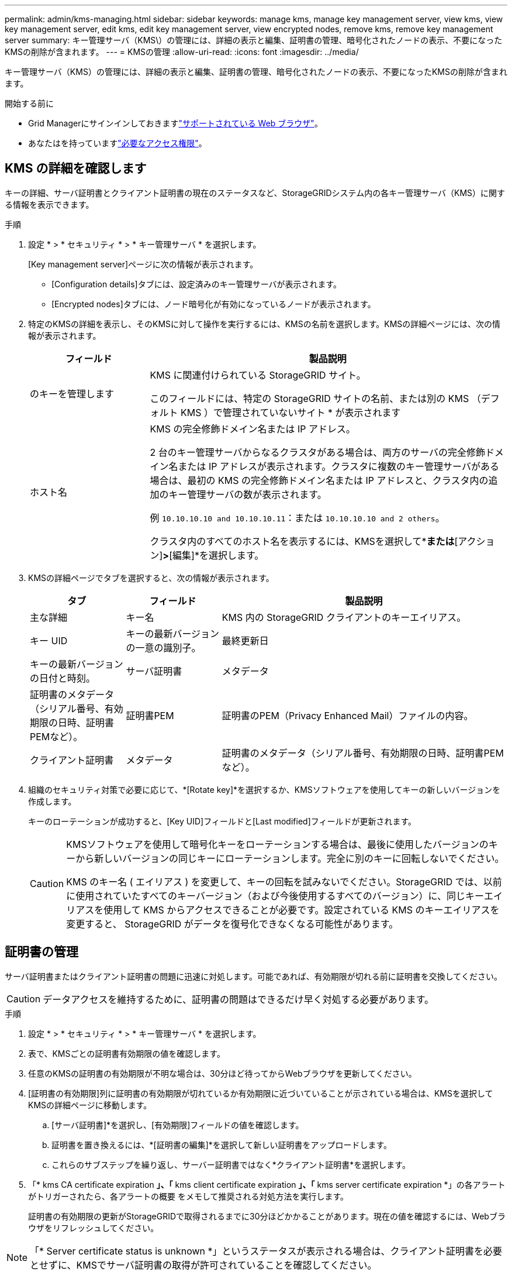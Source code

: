 ---
permalink: admin/kms-managing.html 
sidebar: sidebar 
keywords: manage kms, manage key management server, view kms, view key management server, edit kms, edit key management server, view encrypted nodes, remove kms, remove key management server 
summary: キー管理サーバ（KMS\）の管理には、詳細の表示と編集、証明書の管理、暗号化されたノードの表示、不要になったKMSの削除が含まれます。 
---
= KMSの管理
:allow-uri-read: 
:icons: font
:imagesdir: ../media/


[role="lead"]
キー管理サーバ（KMS）の管理には、詳細の表示と編集、証明書の管理、暗号化されたノードの表示、不要になったKMSの削除が含まれます。

.開始する前に
* Grid Managerにサインインしておきますlink:../admin/web-browser-requirements.html["サポートされている Web ブラウザ"]。
* あなたはを持っていますlink:admin-group-permissions.html["必要なアクセス権限"]。




== KMS の詳細を確認します

キーの詳細、サーバ証明書とクライアント証明書の現在のステータスなど、StorageGRIDシステム内の各キー管理サーバ（KMS）に関する情報を表示できます。

.手順
. 設定 * > * セキュリティ * > * キー管理サーバ * を選択します。
+
[Key management server]ページに次の情報が表示されます。

+
** [Configuration details]タブには、設定済みのキー管理サーバが表示されます。
** [Encrypted nodes]タブには、ノード暗号化が有効になっているノードが表示されます。


. 特定のKMSの詳細を表示し、そのKMSに対して操作を実行するには、KMSの名前を選択します。KMSの詳細ページには、次の情報が表示されます。
+
[cols="1a,3a"]
|===
| フィールド | 製品説明 


 a| 
のキーを管理します
 a| 
KMS に関連付けられている StorageGRID サイト。

このフィールドには、特定の StorageGRID サイトの名前、または別の KMS （デフォルト KMS ）で管理されていないサイト * が表示されます



 a| 
ホスト名
 a| 
KMS の完全修飾ドメイン名または IP アドレス。

2 台のキー管理サーバからなるクラスタがある場合は、両方のサーバの完全修飾ドメイン名または IP アドレスが表示されます。クラスタに複数のキー管理サーバがある場合は、最初の KMS の完全修飾ドメイン名または IP アドレスと、クラスタ内の追加のキー管理サーバの数が表示されます。

例 `10.10.10.10 and 10.10.10.11`：または `10.10.10.10 and 2 others`。

クラスタ内のすべてのホスト名を表示するには、KMSを選択して*[編集]*または*[アクション]*>*[編集]*を選択します。

|===
. KMSの詳細ページでタブを選択すると、次の情報が表示されます。
+
[cols="1a,1a,3a"]
|===
| タブ | フィールド | 製品説明 


 a| 
主な詳細
 a| 
キー名
 a| 
KMS 内の StorageGRID クライアントのキーエイリアス。



 a| 
キー UID
 a| 
キーの最新バージョンの一意の識別子。



 a| 
最終更新日
 a| 
キーの最新バージョンの日付と時刻。



 a| 
サーバ証明書
 a| 
メタデータ
 a| 
証明書のメタデータ（シリアル番号、有効期限の日時、証明書PEMなど）。



 a| 
証明書PEM
 a| 
証明書のPEM（Privacy Enhanced Mail）ファイルの内容。



 a| 
クライアント証明書
 a| 
メタデータ
 a| 
証明書のメタデータ（シリアル番号、有効期限の日時、証明書PEMなど）。



 a| 
証明書PEM
 a| 
証明書のPEM（Privacy Enhanced Mail）ファイルの内容。

|===
. [[Rotate-key]]組織のセキュリティ対策で必要に応じて、*[Rotate key]*を選択するか、KMSソフトウェアを使用してキーの新しいバージョンを作成します。
+
キーのローテーションが成功すると、[Key UID]フィールドと[Last modified]フィールドが更新されます。

+
[CAUTION]
====
KMSソフトウェアを使用して暗号化キーをローテーションする場合は、最後に使用したバージョンのキーから新しいバージョンの同じキーにローテーションします。完全に別のキーに回転しないでください。

KMS のキー名 ( エイリアス ) を変更して、キーの回転を試みないでください。StorageGRID では、以前に使用されていたすべてのキーバージョン（および今後使用するすべてのバージョン）に、同じキーエイリアスを使用して KMS からアクセスできることが必要です。設定されている KMS のキーエイリアスを変更すると、 StorageGRID がデータを復号化できなくなる可能性があります。

====




== 証明書の管理

サーバ証明書またはクライアント証明書の問題に迅速に対処します。可能であれば、有効期限が切れる前に証明書を交換してください。


CAUTION: データアクセスを維持するために、証明書の問題はできるだけ早く対処する必要があります。

.手順
. 設定 * > * セキュリティ * > * キー管理サーバ * を選択します。
. 表で、KMSごとの証明書有効期限の値を確認します。
. 任意のKMSの証明書の有効期限が不明な場合は、30分ほど待ってからWebブラウザを更新してください。
. [証明書の有効期限]列に証明書の有効期限が切れているか有効期限に近づいていることが示されている場合は、KMSを選択してKMSの詳細ページに移動します。
+
.. [サーバ証明書]*を選択し、[有効期限]フィールドの値を確認します。
.. 証明書を置き換えるには、*[証明書の編集]*を選択して新しい証明書をアップロードします。
.. これらのサブステップを繰り返し、サーバー証明書ではなく*クライアント証明書*を選択します。


. 「* kms CA certificate expiration *」、「* kms client certificate expiration *」、「* kms server certificate expiration *」の各アラートがトリガーされたら、各アラートの概要 をメモして推奨される対処方法を実行します。
+
証明書の有効期限の更新がStorageGRIDで取得されるまでに30分ほどかかることがあります。現在の値を確認するには、Webブラウザをリフレッシュしてください。




NOTE: 「* Server certificate status is unknown *」というステータスが表示される場合は、クライアント証明書を必要とせずに、KMSでサーバ証明書の取得が許可されていることを確認してください。



== 暗号化されたノードを表示する

StorageGRID システムでノード暗号化 * 設定が有効になっているアプライアンスノードに関する情報を表示できます。

.手順
. 設定 * > * セキュリティ * > * キー管理サーバ * を選択します。
+
[Key Management Server] ページが表示されます。Configuration Details タブには、設定済みのすべてのキー管理サーバが表示されます。

. ページの上部で、*[暗号化されたノード]*タブを選択します。
+
[Encrypted nodes]タブには、*[Node Encryption]*設定が有効になっているStorageGRID システム内のアプライアンスノードが表示されます。

. 各アプライアンスノードについて、表の情報を確認します。
+
[cols="1a,3a"]
|===
| 列 | 製品説明 


 a| 
ノード名
 a| 
アプライアンスノードの名前。



 a| 
ノードタイプ
 a| 
ノードのタイプ。 Storage 、 Admin 、または Gateway 。



 a| 
サイト
 a| 
ノードがインストールされている StorageGRID サイトの名前。



 a| 
KMS名
 a| 
ノードに使用される KMS の説明的な名前。

KMSがリストされていない場合は、[Configuration details]タブを選択してKMSを追加します。

link:kms-adding.html["キー管理サーバ（ KMS ）を追加する"]



 a| 
キー UID
 a| 
アプライアンスノードでデータの暗号化と復号化に使用する暗号化キーの一意の ID 。キーUID全体を表示するには、テキストを選択します。

ダッシュ（ - - ）は、キー UID が不明であることを示します。アプライアンスノードと KMS 間の接続問題 が原因である可能性があります。



 a| 
ステータス
 a| 
KMS とアプライアンスノード間の接続のステータス。ノードが接続されている場合は、タイムスタンプが 30 分ごとに更新されます。KMS の設定変更後に接続ステータスが更新されるまで数分かかることがあります。

*注：*新しい値を表示するには、Webブラウザを更新してください。

|===
. ステータス列に KMS 問題 と表示されている場合は、問題 にすぐに対処してください。
+
通常の KMS 操作中、ステータスは * KMS * に接続されます。ノードがグリッドから切断されると、ノードの接続状態が（意図的に停止しているか不明である）と表示されます。

+
その他のステータスメッセージは、同じ名前の StorageGRID アラートに対応します。

+
** KMS の設定をロードできませんでした
** KMS 接続エラー
** KMS 暗号化キー名が見つかりません
** KMS 暗号化キーのローテーションに失敗しました
** KMS キーでアプライアンスボリュームを復号化できませんでした
** KMS は設定されていません


+
これらのアラートに対して推奨される対処方法を実行します。




CAUTION: 問題が発生した場合は、データを完全に保護するために、すぐに対処する必要があります。



== KMSの編集

証明書の有効期限が近づいている場合など、キー管理サーバの設定の編集が必要になることがあります。

.開始する前に
* KMS用に選択したサイトを更新する場合は、を確認しておきlink:kms-considerations-for-changing-for-site.html["サイトの KMS を変更する際の考慮事項"]ます。
* Grid Managerにサインインしておきますlink:../admin/web-browser-requirements.html["サポートされている Web ブラウザ"]。
* あなたはを持っていますlink:admin-group-permissions.html["rootアクセス権限"]。


.手順
. 設定 * > * セキュリティ * > * キー管理サーバ * を選択します。
+
[Key management server]ページが表示され、設定済みのすべてのキー管理サーバが表示されます。

. 編集するKMSを選択し、*[アクション]*>*[編集]*を選択します。
+
テーブルでKMS名を選択し、KMS詳細ページで*編集*を選択して、KMSを編集することもできます。

. 必要に応じて、キー管理サーバの編集ウィザードの*ステップ1（KMSの詳細）*で詳細を更新します。
+
[cols="1a,3a"]
|===
| フィールド | 製品説明 


 a| 
KMS名
 a| 
この KMS を特定するのに役立つわかりやすい名前。1~64 文字で指定する必要があります。



 a| 
キー名
 a| 
KMS 内の StorageGRID クライアントの正確なキーエイリアス。1~255 文字で指定する必要があります。

キー名の編集が必要になることはほとんどありません。たとえば、エイリアスの名前が KMS で変更された場合や、以前のキーのすべてのバージョンが新しいエイリアスのバージョン履歴にコピーされている場合は、キー名を編集する必要があります。



 a| 
のキーを管理します
 a| 
サイト固有のKMSを編集していて、まだデフォルトKMSを持っていない場合は、オプションで*[別のKMSで管理されていないサイト(デフォルトKMS)]*を選択します。このオプションを選択すると、サイト固有のKMSがデフォルトのKMSに変換されます。これは、専用のKMSを持たないすべてのサイトと、拡張で追加されたすべてのサイトに適用されます。

*注:*サイト固有のKMSを編集している場合、別のサイトを選択することはできません。デフォルトのKMSを編集している場合、特定のサイトを選択することはできません。



 a| 
ポート
 a| 
KMS サーバが Key Management Interoperability Protocol （ KMIP ）の通信に使用するポート。デフォルトでは、 KMIP 標準ポートである 5696 が使用されます。



 a| 
ホスト名
 a| 
KMS の完全修飾ドメイン名または IP アドレス。

*注：*サーバ証明書のSubject Alternative Name（SAN）フィールドには、ここに入力するFQDNまたはIPアドレスが含まれている必要があります。そうしないと、 StorageGRID は KMS クラスタ内のすべてのサーバに接続できなくなります。

|===
. KMSクラスタを構成する場合は、*[別のホスト名を追加]*を選択して、クラスタ内の各サーバのホスト名を追加します。
. 「 * Continue * 」を選択します。
+
[キー管理サーバの編集]ウィザードの手順2（サーバ証明書のアップロード）が表示されます。

. サーバー証明書を置き換える必要がある場合は、 * 参照 * を選択して新しいファイルをアップロードします。
. 「 * Continue * 」を選択します。
+
[Edit a Key Management Server]ウィザードの手順3（クライアント証明書のアップロード）が表示されます。

. クライアント証明書とクライアント証明書の秘密鍵を置き換える必要がある場合は、 * 参照 * を選択して新しいファイルをアップロードします。
. [テストして保存]*を選択します。
+
キー管理サーバと影響を受けるサイトのすべてのノード暗号化アプライアンスノードの間の接続をテストします。すべてのノード接続が有効で、 KMS に正しいキーがある場合は、キー管理サーバが Key Management Server ページの表に追加されます。

. エラーメッセージが表示された場合は、メッセージの詳細を確認し、「 * OK * 」を選択します。
+
たとえば、この KMS 用に選択したサイトが別の KMS によってすでに管理されている場合や、接続テストに失敗した場合は、「 422 ： Unprocessable Entity 」というエラーが表示されます。

. 接続エラーを解決する前に現在の設定を保存する必要がある場合は、*[強制保存]*を選択します。
+

CAUTION: [Force save]*を選択すると、KMSの構成が保存されますが、各アプライアンスからそのKMSへの外部接続はテストされません。構成を含む問題 がある場合、該当するサイトでノード暗号化が有効になっているアプライアンスノードをリブートできない可能性があります。問題が解決するまでデータにアクセスできなくなる可能性があります。

+
KMS の設定が保存されます。

. 確認の警告を確認し、設定を強制的に保存する場合は、「 * OK 」を選択します。
+
KMS構成は保存されますが、KMSへの接続はテストされません。





== キー管理サーバ（ KMS ）を削除する

場合によっては、キー管理サーバの削除が必要になることがあります。たとえば、サイトの運用を停止した場合は、サイト固有の KMS を削除できます。

.開始する前に
* を確認しておきますlink:kms-considerations-and-requirements.html["キー管理サーバを使用する際の考慮事項と要件"]。
* Grid Managerにサインインしておきますlink:../admin/web-browser-requirements.html["サポートされている Web ブラウザ"]。
* あなたはを持っていますlink:admin-group-permissions.html["rootアクセス権限"]。


.タスクの内容
KMS は以下の場合に削除できます。

* サイトの運用が停止された場合や、ノードの暗号化が有効なアプライアンスノードがサイトに含まれていない場合は、サイト固有の KMS を削除できます。
* ノード暗号化が有効なアプライアンスノードがあるサイトごとにサイト固有の KMS がすでに存在する場合は、デフォルトの KMS を削除できます。


.手順
. 設定 * > * セキュリティ * > * キー管理サーバ * を選択します。
+
[Key management server]ページが表示され、設定済みのすべてのキー管理サーバが表示されます。

. 削除するKMSを選択し、*[アクション]*>*[削除]*を選択します。
+
テーブルでKMS名を選択し、KMS詳細ページで* Remove *を選択して、KMSを削除することもできます。

. 次の条件に該当することを確認します。
+
** アプライアンスノードでノード暗号化が有効になっていないサイトのサイト固有のKMSを削除する場合。
** デフォルトのKMSを削除しようとしていますが、ノード暗号化を使用して各サイトにサイト固有のKMSがすでに存在しています。


. 「 * はい * 」を選択します。
+
KMS の設定は削除されます。


